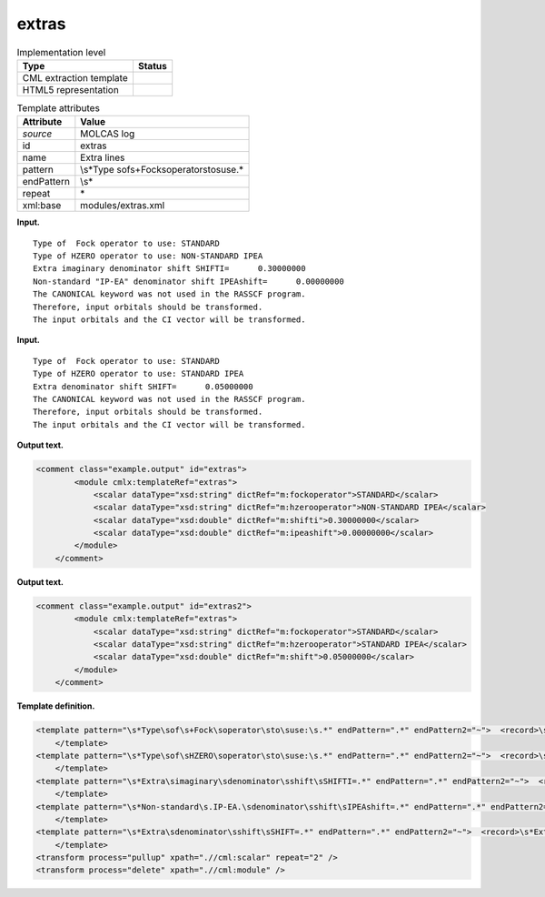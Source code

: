 .. _extras-d3e22249:

extras
======

.. table:: Implementation level

   +-----------------------------------+-----------------------------------+
   | Type                              | Status                            |
   +===================================+===================================+
   | CML extraction template           | |image0|                          |
   +-----------------------------------+-----------------------------------+
   | HTML5 representation              | |image1|                          |
   +-----------------------------------+-----------------------------------+

.. table:: Template attributes

   +-----------------------------------+-----------------------------------+
   | Attribute                         | Value                             |
   +===================================+===================================+
   | *source*                          | MOLCAS log                        |
   +-----------------------------------+-----------------------------------+
   | id                                | extras                            |
   +-----------------------------------+-----------------------------------+
   | name                              | Extra lines                       |
   +-----------------------------------+-----------------------------------+
   | pattern                           | \\s*Type                          |
   |                                   | \sof\s+Fock\soperator\sto\suse.\* |
   +-----------------------------------+-----------------------------------+
   | endPattern                        | \\s\*                             |
   +-----------------------------------+-----------------------------------+
   | repeat                            | \*                                |
   +-----------------------------------+-----------------------------------+
   | xml:base                          | modules/extras.xml                |
   +-----------------------------------+-----------------------------------+

**Input.**

::

         Type of  Fock operator to use: STANDARD
         Type of HZERO operator to use: NON-STANDARD IPEA
         Extra imaginary denominator shift SHIFTI=      0.30000000
         Non-standard "IP-EA" denominator shift IPEAshift=      0.00000000
         The CANONICAL keyword was not used in the RASSCF program.
         Therefore, input orbitals should be transformed.
         The input orbitals and the CI vector will be transformed.

**Input.**

::

    
         Type of  Fock operator to use: STANDARD
         Type of HZERO operator to use: STANDARD IPEA
         Extra denominator shift SHIFT=      0.05000000
         The CANONICAL keyword was not used in the RASSCF program.
         Therefore, input orbitals should be transformed.
         The input orbitals and the CI vector will be transformed.

**Output text.**

.. code:: xml

   <comment class="example.output" id="extras">
           <module cmlx:templateRef="extras">
               <scalar dataType="xsd:string" dictRef="m:fockoperator">STANDARD</scalar>
               <scalar dataType="xsd:string" dictRef="m:hzerooperator">NON-STANDARD IPEA</scalar>
               <scalar dataType="xsd:double" dictRef="m:shifti">0.30000000</scalar>
               <scalar dataType="xsd:double" dictRef="m:ipeashift">0.00000000</scalar>
           </module>        
       </comment>

**Output text.**

.. code:: xml

   <comment class="example.output" id="extras2">
           <module cmlx:templateRef="extras">
               <scalar dataType="xsd:string" dictRef="m:fockoperator">STANDARD</scalar>
               <scalar dataType="xsd:string" dictRef="m:hzerooperator">STANDARD IPEA</scalar>
               <scalar dataType="xsd:double" dictRef="m:shift">0.05000000</scalar>
           </module>
       </comment>

**Template definition.**

.. code:: xml

   <template pattern="\s*Type\sof\s+Fock\soperator\sto\suse:\s.*" endPattern=".*" endPattern2="~">  <record>\s*Type\sof\s+Fock\soperator\sto\suse:{X,m:fockoperator}</record>
       </template>
   <template pattern="\s*Type\sof\sHZERO\soperator\sto\suse:\s.*" endPattern=".*" endPattern2="~">  <record>\s*Type\sof\sHZERO\soperator\sto\suse:\s{X,m:hzerooperator}</record>
       </template>
   <template pattern="\s*Extra\simaginary\sdenominator\sshift\sSHIFTI=.*" endPattern=".*" endPattern2="~">  <record>\s*Extra\simaginary\sdenominator\sshift\sSHIFTI={F,m:shifti}</record>
       </template>
   <template pattern="\s*Non-standard\s.IP-EA.\sdenominator\sshift\sIPEAshift=.*" endPattern=".*" endPattern2="~">  <record>\s*Non-standard\s.IP-EA.\sdenominator\sshift\sIPEAshift={F,m:ipeashift}</record>
       </template>
   <template pattern="\s*Extra\sdenominator\sshift\sSHIFT=.*" endPattern=".*" endPattern2="~">  <record>\s*Extra\sdenominator\sshift\sSHIFT={F,m:shift}</record>
       </template>
   <transform process="pullup" xpath=".//cml:scalar" repeat="2" />
   <transform process="delete" xpath=".//cml:module" />

.. |image0| image:: ../../imgs/Total.png
.. |image1| image:: ../../imgs/Total.png

